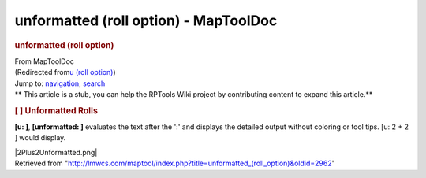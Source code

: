 ======================================
unformatted (roll option) - MapToolDoc
======================================

.. contents::
   :depth: 3
..

.. container:: noprint
   :name: mw-page-base

.. container:: noprint
   :name: mw-head-base

.. container:: mw-body
   :name: content

   .. container:: mw-indicators

   .. rubric:: unformatted (roll option)
      :name: firstHeading
      :class: firstHeading

   .. container:: mw-body-content
      :name: bodyContent

      .. container::
         :name: siteSub

         From MapToolDoc

      .. container::
         :name: contentSub

         (Redirected from\ `u (roll
         option) </maptool/index.php?title=u_(roll_option)&redirect=no>`__\ )

      .. container:: mw-jump
         :name: jump-to-nav

         Jump to: `navigation <#mw-head>`__, `search <#p-search>`__

      .. container:: mw-content-ltr
         :name: mw-content-text

         .. container:: template_stub

            ** This article is a stub, you can help the RPTools Wiki
            project by contributing content to expand this article.**

         .. rubric:: [ ] Unformatted Rolls
            :name: unformatted-rolls

         **[u: ]**, **[unformatted: ]** evaluates the text after the ':'
         and displays the detailed output without coloring or tool tips.
         [u: 2 + 2 ] would display.

         |2Plus2Unformatted.png|

      .. container:: printfooter

         Retrieved from
         "http://lmwcs.com/maptool/index.php?title=unformatted_(roll_option)&oldid=2962"

